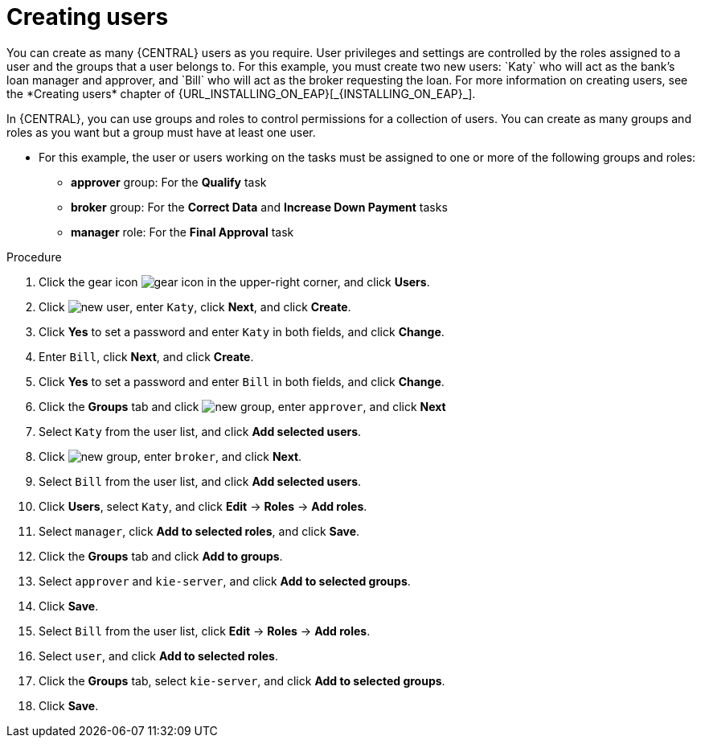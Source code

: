[id='creating-users-proc']
= Creating users
You can create as many {CENTRAL} users as you require. User privileges and settings are controlled by the roles assigned to a user and the groups that a user belongs to. For this example, you must create two new users: `Katy` who will act as the bank's loan manager and approver, and `Bill` who will act as the broker requesting the loan. For more information on creating users, see the *Creating users* chapter of {URL_INSTALLING_ON_EAP}[_{INSTALLING_ON_EAP}_].

In {CENTRAL}, you can use groups and roles to control permissions for a collection of users. You can create as many groups and roles as you want but a group must have at least one user.

* For this example, the user or users working on the tasks must be assigned to one or more of the following groups and roles:
** *approver* group: For the *Qualify* task
** *broker* group: For the *Correct Data* and *Increase Down Payment* tasks
** *manager* role: For the *Final Approval* task

.Procedure
. Click the gear icon image:project-data/gear-icon.png[] in the upper-right corner, and click *Users*.
. Click image:Designer/new-user.png[], enter `Katy`, click *Next*, and click *Create*.
. Click *Yes* to set a password and enter `Katy` in both fields, and click *Change*.
. Enter `Bill`, click *Next*, and click *Create*.
. Click *Yes* to set a password and enter `Bill` in both fields, and click *Change*.
. Click the *Groups* tab and click image:project-data/new_group.png[], enter `approver`, and click *Next*
. Select `Katy` from the user list, and click *Add selected users*.
. Click image:project-data/new_group.png[], enter `broker`, and click *Next*.
. Select `Bill` from the user list, and click *Add selected users*.
. Click *Users*, select `Katy`, and click *Edit* -> *Roles* -> *Add roles*.
. Select `manager`, click *Add to selected roles*, and click *Save*.
. Click the *Groups* tab and click *Add to groups*.
. Select `approver` and `kie-server`, and click *Add to selected groups*.
. Click *Save*.
. Select `Bill` from the user list, click *Edit* -> *Roles* -> *Add roles*.
. Select `user`, and click *Add to selected roles*.
. Click the *Groups* tab, select `kie-server`, and click *Add to selected groups*.
. Click *Save*.
